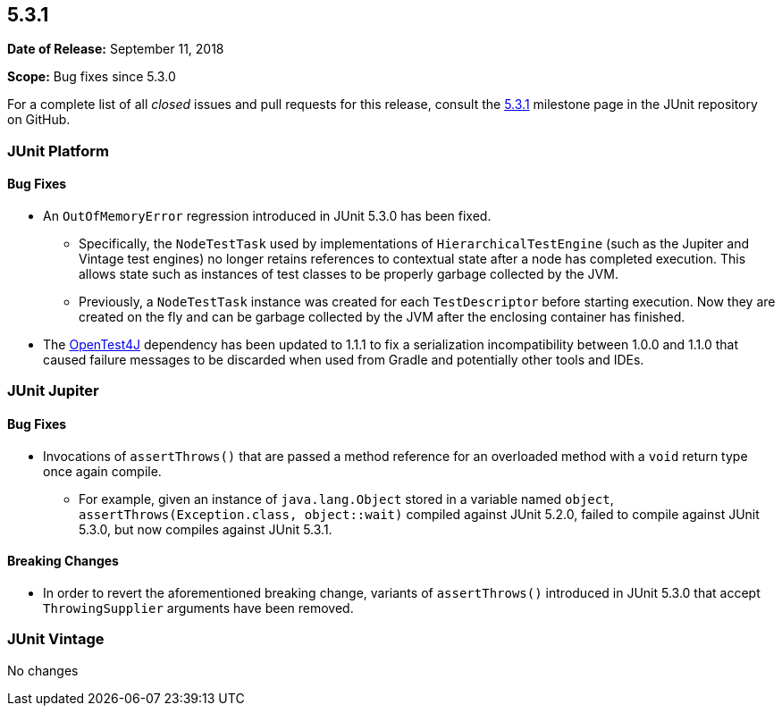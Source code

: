 [[release-notes-5.3.1]]
== 5.3.1

*Date of Release:* September 11, 2018

*Scope:* Bug fixes since 5.3.0

For a complete list of all _closed_ issues and pull requests for this release, consult
the link:{junit5-repo}+/milestone/30?closed=1+[5.3.1] milestone page in the JUnit
repository on GitHub.


[[release-notes-5.3.1-junit-platform]]
=== JUnit Platform

==== Bug Fixes

* An `OutOfMemoryError` regression introduced in JUnit 5.3.0 has been fixed.
  - Specifically, the `NodeTestTask` used by implementations of `HierarchicalTestEngine`
    (such as the Jupiter and Vintage test engines) no longer retains references to
    contextual state after a node has completed execution. This allows state such as
    instances of test classes to be properly garbage collected by the JVM.
  - Previously, a `NodeTestTask` instance was created for each `TestDescriptor` before
    starting execution. Now they are created on the fly and can be garbage collected by
    the JVM after the enclosing container has finished.
* The https://github.com/ota4j-team/opentest4j[OpenTest4J] dependency has been updated to
  1.1.1 to fix a serialization incompatibility between 1.0.0 and 1.1.0 that caused failure
  messages to be discarded when used from Gradle and potentially other tools and IDEs.


[[release-notes-5.3.1-junit-jupiter]]
=== JUnit Jupiter

==== Bug Fixes

* Invocations of `assertThrows()` that are passed a method reference for an overloaded
  method with a `void` return type once again compile.
  - For example, given an instance of `java.lang.Object` stored in a variable named
    `object`, `assertThrows(Exception.class, object::wait)` compiled against JUnit 5.2.0,
    failed to compile against JUnit 5.3.0, but now compiles against JUnit 5.3.1.

==== Breaking Changes

* In order to revert the aforementioned breaking change, variants of `assertThrows()`
  introduced in JUnit 5.3.0 that accept `ThrowingSupplier` arguments have been removed.


[[release-notes-5.3.1-junit-vintage]]
=== JUnit Vintage

No changes
